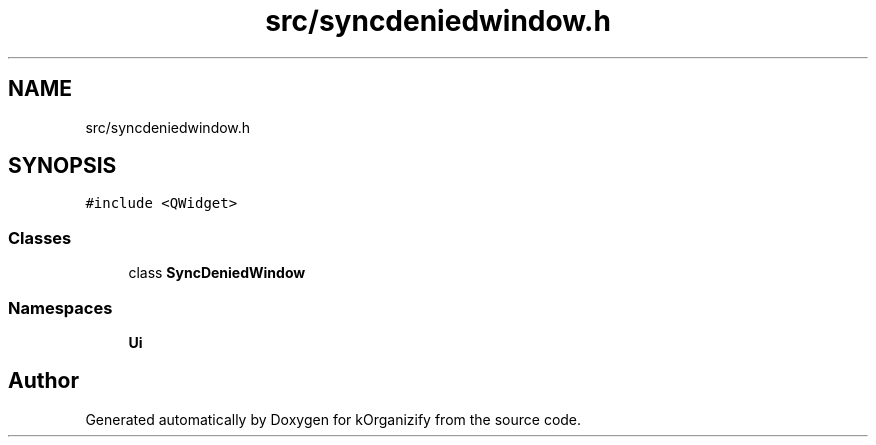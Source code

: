 .TH "src/syncdeniedwindow.h" 3 "Wed Jan 10 2024" "kOrganizify" \" -*- nroff -*-
.ad l
.nh
.SH NAME
src/syncdeniedwindow.h
.SH SYNOPSIS
.br
.PP
\fC#include <QWidget>\fP
.br

.SS "Classes"

.in +1c
.ti -1c
.RI "class \fBSyncDeniedWindow\fP"
.br
.in -1c
.SS "Namespaces"

.in +1c
.ti -1c
.RI " \fBUi\fP"
.br
.in -1c
.SH "Author"
.PP 
Generated automatically by Doxygen for kOrganizify from the source code\&.
